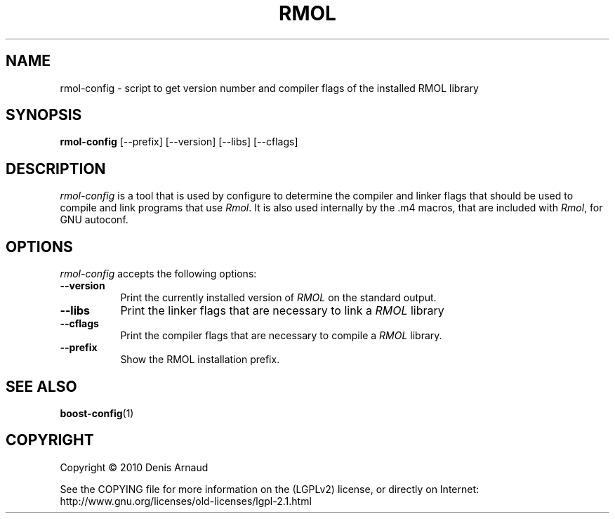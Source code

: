 .TH RMOL 1 "10 February 2007"
.SH NAME
rmol-config - script to get version number and compiler flags of the installed RMOL library
.SH SYNOPSIS
.B rmol-config
[\-\-prefix]  [\-\-version] [\-\-libs] [\-\-cflags]
.SH DESCRIPTION
.PP
\fIrmol-config\fP is a tool that is used by configure to determine
the compiler and linker flags that should be used to compile
and link programs that use \fIRmol\fP. It is also used internally
by the .m4 macros, that are included with \fIRmol\fP, for GNU autoconf.
.
.SH OPTIONS
\fIrmol-config\fP accepts the following options:
.TP 8
.B  \-\-version
Print the currently installed version of \fIRMOL\fP on the standard output.
.TP 8
.B  \-\-libs
Print the linker flags that are necessary to link a \fIRMOL\fP library
.TP 8
.B  \-\-cflags
Print the compiler flags that are necessary to compile a \fIRMOL\fP library.
.TP 8
.B  \-\-prefix
Show the RMOL installation prefix.
.SH SEE ALSO
.BR boost-config (1)
.SH COPYRIGHT
Copyright \(co  2010 Denis Arnaud

See the COPYING file for more information on the (LGPLv2) license, or
directly on Internet: http://www.gnu.org/licenses/old-licenses/lgpl-2.1.html
